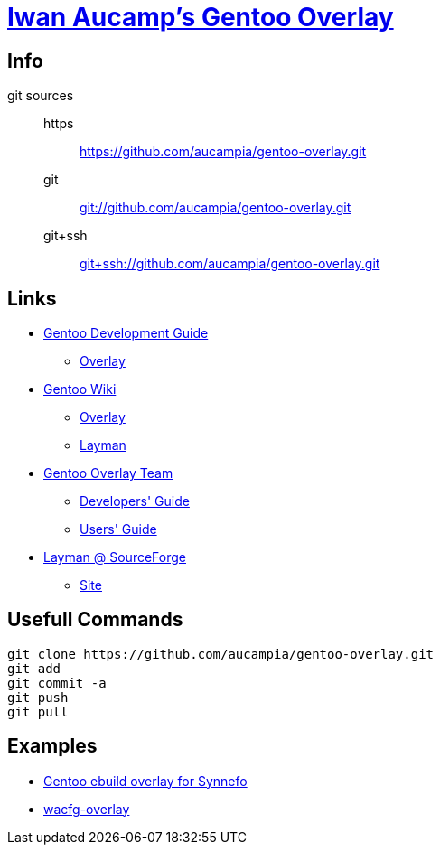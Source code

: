 = link:https://github.com/aucampia/gentoo-overlay[Iwan Aucamp's Gentoo Overlay]

== Info

git sources::
https::: link:https://github.com/aucampia/gentoo-overlay.git[]
git::: link:git://github.com/aucampia/gentoo-overlay.git[]
git+ssh::: link:git+ssh://github.com/aucampia/gentoo-overlay.git[]

== Links

* link:http://devmanual.gentoo.org/[Gentoo Development Guide]
** link:http://devmanual.gentoo.org/general-concepts/overlay/index.html[Overlay]
* link:https://wiki.gentoo.org/wiki/Main_Page[Gentoo Wiki]
** link:https://wiki.gentoo.org/wiki/Overlay[Overlay]
** link:https://wiki.gentoo.org/wiki/Layman[Layman]
* link:https://www.gentoo.org/proj/en/overlays/[Gentoo Overlay Team]
** link:https://www.gentoo.org/proj/en/overlays/devguide.xml[Developers' Guide]
** link:https://www.gentoo.org/proj/en/overlays/userguide.xml[Users' Guide]
* link:http://sourceforge.net/projects/layman/[Layman @ SourceForge]
** link:http://layman.sourceforge.net/[Site]

== Usefull Commands

----
git clone https://github.com/aucampia/gentoo-overlay.git
git add
git commit -a 
git push
git pull
----

== Examples

* link:https://github.com/psomas/synnefo-overlay[Gentoo ebuild overlay for Synnefo]
* link:https://github.com/nutztherookie/wacfg-overlay[wacfg-overlay]

